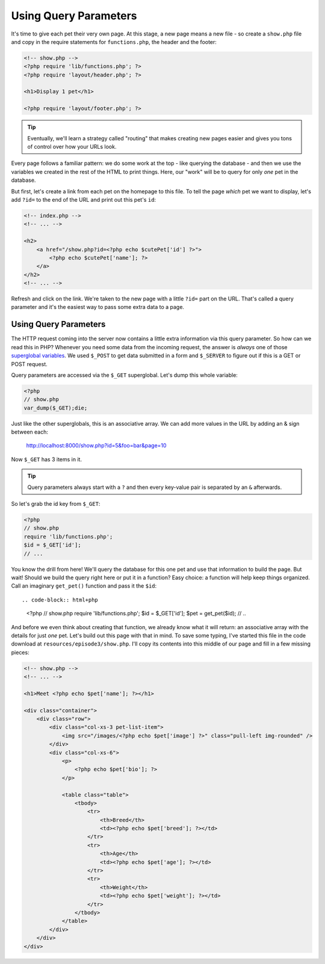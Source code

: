 Using Query Parameters
======================

It's time to give each pet their very own page. At this stage, a new page
means a new file - so create a ``show.php`` file and copy in the require
statements for ``functions.php``, the header and the footer:

.. code-block:: html+php

    <!-- show.php -->
    <?php require 'lib/functions.php'; ?>
    <?php require 'layout/header.php'; ?>

    <h1>Display 1 pet</h1>

    <?php require 'layout/footer.php'; ?>

.. tip::

    Eventually, we'll learn a strategy called "routing" that makes creating
    new pages easier and gives you tons of control over how your URLs look.

Every page follows a familiar pattern: we do some work at the top - like querying
the database - and then we use the variables we created in the rest of the
HTML to print things. Here, our "work" will be to query for only *one* pet
in the database.

But first, let's create a link from each pet on the homepage to this file.
To tell the page *which* pet we want to display, let's add ``?id=`` to the end
of the URL and print out this pet's ``id``:

.. code-block:: html+php

    <!-- index.php -->
    <!-- ... -->

    <h2>
        <a href="/show.php?id=<?php echo $cutePet['id'] ?>">
            <?php echo $cutePet['name']; ?>
        </a>
    </h2>
    <!-- ... -->

Refresh and click on the link. We're taken to the new page with a little
``?id=`` part on the URL. That's called a query parameter and it's the easiest
way to pass some extra data to a page.

Using Query Parameters
----------------------

The HTTP request coming into the server now contains a little extra information
via this query parameter. So how can we read this in PHP? Whenever you need
some data from the incoming request, the answer is *always* one of those
`superglobal variables`_. We used ``$_POST`` to get data submitted in a
form and ``$_SERVER`` to figure out if this is a GET or POST request.

Query parameters are accessed via the ``$_GET`` superglobal. Let's dump this
whole variable:

.. code-block:: html+php

    <?php
    // show.php
    var_dump($_GET);die;

Just like the other superglobals, this is an associative array. We can add
more values in the URL by adding an & sign between each:

    http://localhost:8000/show.php?id=5&foo=bar&page=10

Now ``$_GET`` has 3 items in it.

.. tip::

    Query parameters always start with a ``?`` and then every key-value
    pair is separated by an ``&`` afterwards.

So let's grab the id key from ``$_GET``:

.. code-block:: html+php

    <?php
    // show.php
    require 'lib/functions.php';
    $id = $_GET['id'];
    // ...

You know the drill from here! We'll query the database for this one pet and
use that information to build the page. But wait! Should we build the query
right here or put it in a function? Easy choice: a function will help keep
things organized. Call an imaginary ``get_pet()`` function and pass it the
``$id``::

.. code-block:: html+php

    <?php
    // show.php
    require 'lib/functions.php';
    $id = $_GET['id'];
    $pet = get_pet($id);
    // ..

And before we even think about creating that function, we already know what
it will return: an associative array with the details for just *one* pet.
Let's build out this page with that in mind. To save some typing, I've started
this file in the code download at ``resources/episode3/show.php``. I'll copy
its contents into this middle of our page and fill in a few missing pieces:

.. code-block:: html+php

    <!-- show.php -->
    <!-- ... -->

    <h1>Meet <?php echo $pet['name']; ?></h1>

    <div class="container">
        <div class="row">
            <div class="col-xs-3 pet-list-item">
                <img src="/images/<?php echo $pet['image'] ?>" class="pull-left img-rounded" />
            </div>
            <div class="col-xs-6">
                <p>
                    <?php echo $pet['bio']; ?>
                </p>

                <table class="table">
                    <tbody>
                        <tr>
                            <th>Breed</th>
                            <td><?php echo $pet['breed']; ?></td>
                        </tr>
                        <tr>
                            <th>Age</th>
                            <td><?php echo $pet['age']; ?></td>
                        </tr>
                        <tr>
                            <th>Weight</th>
                            <td><?php echo $pet['weight']; ?></td>
                        </tr>
                    </tbody>
                </table>
            </div>
        </div>
    </div>

.. _`superglobal variables`: http://php.net/manual/en/language.variables.superglobals.php

